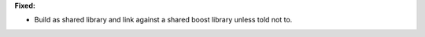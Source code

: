 **Fixed:**

* Build as shared library and link against a shared boost library unless told
  not to.

